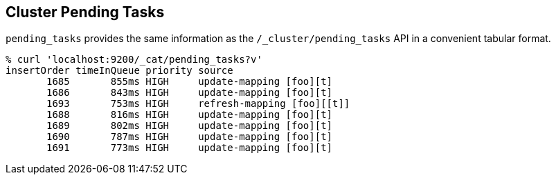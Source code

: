 [[cat-pending-tasks]]
== Cluster Pending Tasks

`pending_tasks` provides the same information as the
`/_cluster/pending_tasks` API in a convenient tabular format.

[source,shell]
--------------------------------------------------
% curl 'localhost:9200/_cat/pending_tasks?v'
insertOrder timeInQueue priority source
       1685       855ms HIGH     update-mapping [foo][t]
       1686       843ms HIGH     update-mapping [foo][t]
       1693       753ms HIGH     refresh-mapping [foo][[t]]
       1688       816ms HIGH     update-mapping [foo][t]
       1689       802ms HIGH     update-mapping [foo][t]
       1690       787ms HIGH     update-mapping [foo][t]
       1691       773ms HIGH     update-mapping [foo][t]
--------------------------------------------------
